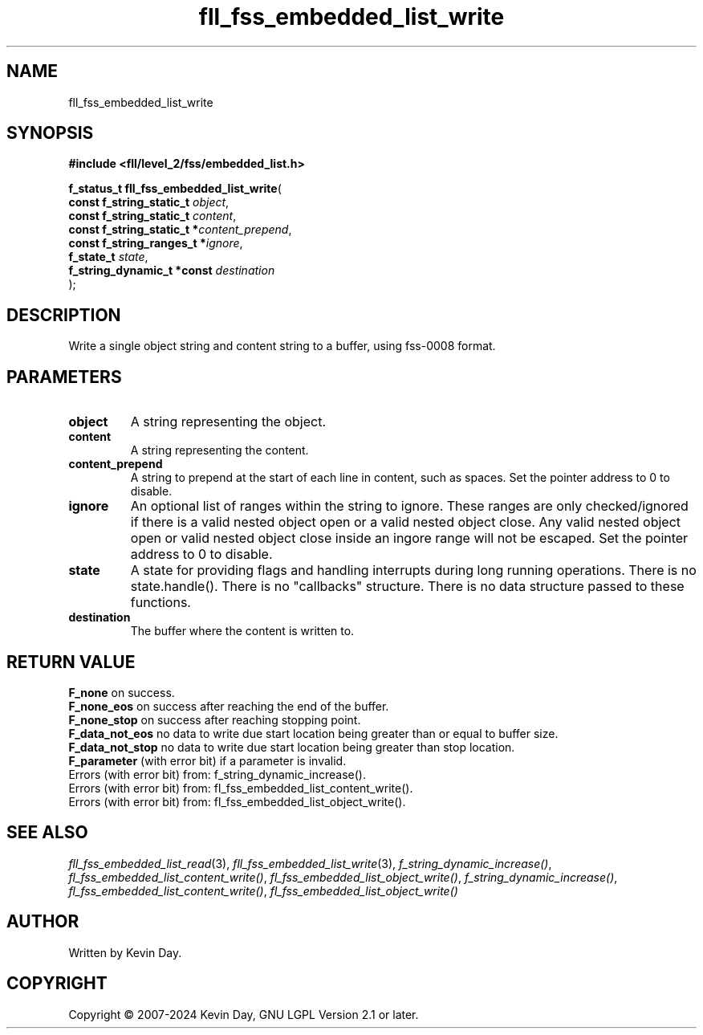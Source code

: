 .TH fll_fss_embedded_list_write "3" "February 2024" "FLL - Featureless Linux Library 0.6.9" "Library Functions"
.SH "NAME"
fll_fss_embedded_list_write
.SH SYNOPSIS
.nf
.B #include <fll/level_2/fss/embedded_list.h>
.sp
\fBf_status_t fll_fss_embedded_list_write\fP(
    \fBconst f_string_static_t   \fP\fIobject\fP,
    \fBconst f_string_static_t   \fP\fIcontent\fP,
    \fBconst f_string_static_t  *\fP\fIcontent_prepend\fP,
    \fBconst f_string_ranges_t  *\fP\fIignore\fP,
    \fBf_state_t                 \fP\fIstate\fP,
    \fBf_string_dynamic_t *const \fP\fIdestination\fP
);
.fi
.SH DESCRIPTION
.PP
Write a single object string and content string to a buffer, using fss-0008 format.
.SH PARAMETERS
.TP
.B object
A string representing the object.

.TP
.B content
A string representing the content.

.TP
.B content_prepend
A string to prepend at the start of each line in content, such as spaces. Set the pointer address to 0 to disable.

.TP
.B ignore
An optional list of ranges within the string to ignore. These ranges are only checked/ignored if there is a valid nested object open or a valid nested object close. Any valid nested object open or valid nested object close inside an ingore range will not be escaped. Set the pointer address to 0 to disable.

.TP
.B state
A state for providing flags and handling interrupts during long running operations. There is no state.handle(). There is no "callbacks" structure. There is no data structure passed to these functions.

.TP
.B destination
The buffer where the content is written to.

.SH RETURN VALUE
.PP
\fBF_none\fP on success.
.br
\fBF_none_eos\fP on success after reaching the end of the buffer.
.br
\fBF_none_stop\fP on success after reaching stopping point.
.br
\fBF_data_not_eos\fP no data to write due start location being greater than or equal to buffer size.
.br
\fBF_data_not_stop\fP no data to write due start location being greater than stop location.
.br
\fBF_parameter\fP (with error bit) if a parameter is invalid.
.br
Errors (with error bit) from: f_string_dynamic_increase().
.br
Errors (with error bit) from: fl_fss_embedded_list_content_write().
.br
Errors (with error bit) from: fl_fss_embedded_list_object_write().
.SH SEE ALSO
.PP
.nh
.ad l
\fIfll_fss_embedded_list_read\fP(3), \fIfll_fss_embedded_list_write\fP(3), \fIf_string_dynamic_increase()\fP, \fIfl_fss_embedded_list_content_write()\fP, \fIfl_fss_embedded_list_object_write()\fP, \fIf_string_dynamic_increase()\fP, \fIfl_fss_embedded_list_content_write()\fP, \fIfl_fss_embedded_list_object_write()\fP
.ad
.hy
.SH AUTHOR
Written by Kevin Day.
.SH COPYRIGHT
.PP
Copyright \(co 2007-2024 Kevin Day, GNU LGPL Version 2.1 or later.
